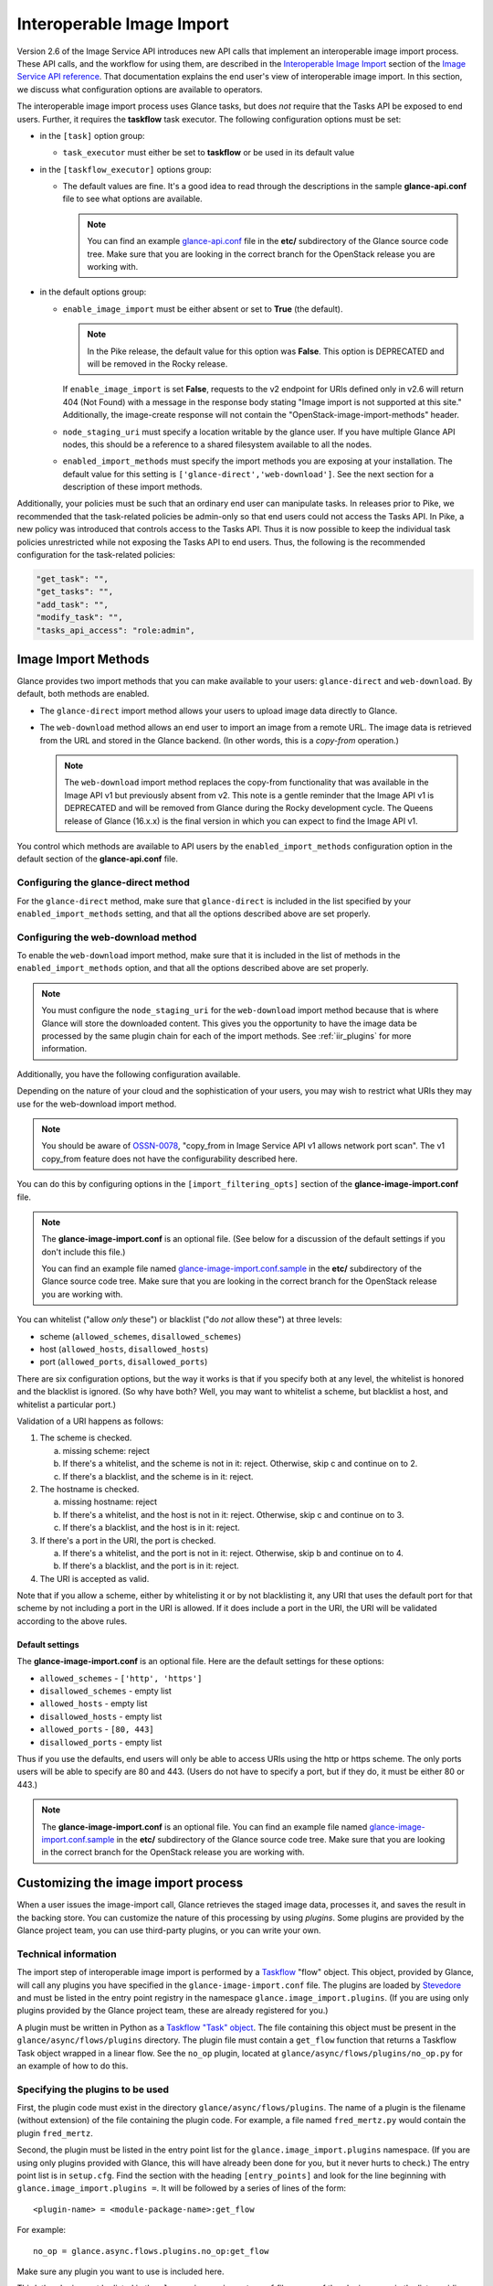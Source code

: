 ..
      Licensed under the Apache License, Version 2.0 (the "License"); you may
      not use this file except in compliance with the License. You may obtain
      a copy of the License at

          http://www.apache.org/licenses/LICENSE-2.0

      Unless required by applicable law or agreed to in writing, software
      distributed under the License is distributed on an "AS IS" BASIS, WITHOUT
      WARRANTIES OR CONDITIONS OF ANY KIND, either express or implied. See the
      License for the specific language governing permissions and limitations
      under the License.

.. _iir:

Interoperable Image Import
==========================

Version 2.6 of the Image Service API introduces new API calls that implement an
interoperable image import process.  These API calls, and the workflow for
using them, are described in the `Interoperable Image Import`_ section of the
`Image Service API reference`_.  That documentation explains the end user's
view of interoperable image import.  In this section, we discuss what
configuration options are available to operators.

The interoperable image import process uses Glance tasks, but does *not*
require that the Tasks API be exposed to end users.  Further, it requires
the **taskflow** task executor.  The following configuration options must
be set:

* in the ``[task]`` option group:

  * ``task_executor`` must either be set to **taskflow** or be used in
    its default value

* in the ``[taskflow_executor]`` options group:

  * The default values are fine.  It's a good idea to read through the
    descriptions in the sample **glance-api.conf** file to see what
    options are available.

    .. note::
       You can find an example glance-api.conf_ file in the **etc/**
       subdirectory of the Glance source code tree.  Make sure that you are
       looking in the correct branch for the OpenStack release you are working
       with.

* in the default options group:

  * ``enable_image_import`` must be either absent or set to **True** (the
    default).

    .. note ::
       In the Pike release, the default value for this option was **False**.
       This option is DEPRECATED and will be removed in the Rocky release.

    If ``enable_image_import`` is set **False**, requests to the v2 endpoint
    for URIs defined only in v2.6 will return 404 (Not Found) with a message in
    the response body stating "Image import is not supported at this site."
    Additionally, the image-create response will not contain the
    "OpenStack-image-import-methods" header.

  * ``node_staging_uri`` must specify a location writable by the glance
    user.  If you have multiple Glance API nodes, this should be a
    reference to a shared filesystem available to all the nodes.

  * ``enabled_import_methods`` must specify the import methods you are exposing
    at your installation.  The default value for this setting is
    ``['glance-direct','web-download']``.  See the next section for a
    description of these import methods.

Additionally, your policies must be such that an ordinary end user
can manipulate tasks.  In releases prior to Pike, we recommended that
the task-related policies be admin-only so that end users could not
access the Tasks API.  In Pike, a new policy was introduced that controls
access to the Tasks API.  Thus it is now possible to keep the individual
task policies unrestricted while not exposing the Tasks API to end
users.  Thus, the following is the recommended configuration for the
task-related policies:

.. code-block:: ini

   "get_task": "",
   "get_tasks": "",
   "add_task": "",
   "modify_task": "",
   "tasks_api_access": "role:admin",

Image Import Methods
--------------------

Glance provides two import methods that you can make available to your
users: ``glance-direct`` and ``web-download``.  By default, both methods
are enabled.

* The ``glance-direct`` import method allows your users to upload image data
  directly to Glance.

* The ``web-download`` method allows an end user to import an image from a
  remote URL.  The image data is retrieved from the URL and stored in the
  Glance backend.  (In other words, this is a *copy-from* operation.)

  .. note::
     The ``web-download`` import method replaces the copy-from functionality
     that was available in the Image API v1 but previously absent from v2.
     This note is a gentle reminder that the Image API v1 is DEPRECATED and
     will be removed from Glance during the Rocky development cycle.  The
     Queens release of Glance (16.x.x) is the final version in which you can
     expect to find the Image API v1.

You control which methods are available to API users by the
``enabled_import_methods`` configuration option in the default section of the
**glance-api.conf** file.

Configuring the glance-direct method
~~~~~~~~~~~~~~~~~~~~~~~~~~~~~~~~~~~~

For the ``glance-direct`` method, make sure that ``glance-direct`` is included
in the list specified by your ``enabled_import_methods`` setting, and that all
the options described above are set properly.

Configuring the web-download method
~~~~~~~~~~~~~~~~~~~~~~~~~~~~~~~~~~~

To enable the ``web-download`` import method, make sure that it is included in
the list of methods in the ``enabled_import_methods`` option, and that all the
options described above are set properly.

.. note::
   You must configure the ``node_staging_uri`` for the ``web-download`` import
   method because that is where Glance will store the downloaded content.
   This gives you the opportunity to have the image data be processed by the
   same plugin chain for each of the import methods.  See :ref:`iir_plugins`
   for more information.

Additionally, you have the following configuration available.

Depending on the nature of your cloud and the sophistication of your users,
you may wish to restrict what URIs they may use for the web-download import
method.

.. note::
   You should be aware of OSSN-0078_, "copy_from in Image Service API v1 allows
   network port scan".  The v1 copy_from feature does not have the
   configurability described here.

You can do this by configuring options in the
``[import_filtering_opts]`` section of the **glance-image-import.conf** file.

.. note::
   The **glance-image-import.conf** is an optional file.  (See below for a
   discussion of the default settings if you don't include this file.)

   You can find an example file named glance-image-import.conf.sample_ in
   the **etc/** subdirectory of the Glance source code tree.  Make sure that
   you are looking in the correct branch for the OpenStack release you are
   working with.

You can whitelist ("allow *only* these") or blacklist ("do *not* allow these")
at three levels:

* scheme (``allowed_schemes``, ``disallowed_schemes``)
* host (``allowed_hosts``, ``disallowed_hosts``)
* port (``allowed_ports``, ``disallowed_ports``)

There are six configuration options, but the way it works is that if you
specify both at any level, the whitelist is honored and the blacklist is
ignored.  (So why have both? Well, you may want to whitelist a scheme, but
blacklist a host, and whitelist a particular port.)

Validation of a URI happens as follows:

1. The scheme is checked.

   a. missing scheme: reject
   b. If there's a whitelist, and the scheme is not in it: reject.  Otherwise,
      skip c and continue on to 2.
   c. If there's a blacklist, and the scheme is in it: reject.

2. The hostname is checked.

   a. missing hostname: reject
   b. If there's a whitelist, and the host is not in it: reject.  Otherwise,
      skip c and continue on to 3.
   c. If there's a blacklist, and the host is in it: reject.

3. If there's a port in the URI, the port is checked.

   a. If there's a whitelist, and the port is not in it: reject.  Otherwise,
      skip b and continue on to 4.
   b. If there's a blacklist, and the port is in it: reject.

4. The URI is accepted as valid.

Note that if you allow a scheme, either by whitelisting it or by not
blacklisting it, any URI that uses the default port for that scheme by not
including a port in the URI is allowed.  If it does include a port in the URI,
the URI will be validated according to the above rules.

Default settings
++++++++++++++++

The **glance-image-import.conf** is an optional file.  Here are the default
settings for these options:

* ``allowed_schemes`` - ``['http', 'https']``
* ``disallowed_schemes`` - empty list
* ``allowed_hosts`` - empty list
* ``disallowed_hosts`` - empty list
* ``allowed_ports`` - ``[80, 443]``
* ``disallowed_ports`` - empty list

Thus if you use the defaults, end users will only be able to access URIs
using the http or https scheme.  The only ports users will be able to specify
are 80 and 443.  (Users do not have to specify a port, but if they do, it must
be either 80 or 443.)

.. note::
   The **glance-image-import.conf** is an optional file.  You can find an
   example file named glance-image-import.conf.sample_ in the **etc/**
   subdirectory of the Glance source code tree.  Make sure that you are looking
   in the correct branch for the OpenStack release you are working with.

.. _iir_plugins:

Customizing the image import process
------------------------------------

When a user issues the image-import call, Glance retrieves the staged image
data, processes it, and saves the result in the backing store.  You can
customize the nature of this processing by using *plugins*.  Some plugins
are provided by the Glance project team, you can use third-party plugins,
or you can write your own.

Technical information
~~~~~~~~~~~~~~~~~~~~~

The import step of interoperable image import is performed by a `Taskflow`_
"flow" object.  This object, provided by Glance, will call any plugins you have
specified in the ``glance-image-import.conf`` file.  The plugins are loaded by
`Stevedore`_ and must be listed in the entry point registry in the namespace
``glance.image_import.plugins``.  (If you are using only plugins provided by
the Glance project team, these are already registered for you.)

A plugin must be written in Python as a `Taskflow "Task" object`_.  The file
containing this object must be present in the ``glance/async/flows/plugins``
directory.  The plugin file must contain a ``get_flow`` function that returns a
Taskflow Task object wrapped in a linear flow.  See the ``no_op`` plugin,
located at ``glance/async/flows/plugins/no_op.py`` for an example of how to do
this.

Specifying the plugins to be used
~~~~~~~~~~~~~~~~~~~~~~~~~~~~~~~~~

First, the plugin code must exist in the directory
``glance/async/flows/plugins``.  The name of a plugin is the filename (without
extension) of the file containing the plugin code.  For example, a file named
``fred_mertz.py`` would contain the plugin ``fred_mertz``.

Second, the plugin must be listed in the entry point list for the
``glance.image_import.plugins`` namespace.  (If you are using only plugins
provided with Glance, this will have already been done for you, but it never
hurts to check.)  The entry point list is in ``setup.cfg``.  Find the section
with the heading ``[entry_points]`` and look for the line beginning with
``glance.image_import.plugins =``.  It will be followed by a series of lines
of the form::

  <plugin-name> = <module-package-name>:get_flow

For example::

  no_op = glance.async.flows.plugins.no_op:get_flow

Make sure any plugin you want to use is included here.

Third, the plugin must be listed in the ``glance-image-import.conf`` file as
one of the plugin names in the list providing the value for the
``image_import_plugins`` option.  Plugins are executed in the order they are
specified in this list.

The Image Property Injection Plugin
-----------------------------------
.. list-table::

   * - release introduced
     - Queens (Glance 16.0.0)
   * - configuration file
     - ``glance-image-import.conf``
   * - configuration file section
     - ``[inject_metadata_properties]``

This plugin implements the Glance spec `Inject metadata properties
automatically to non-admin images`_.  One use case for this plugin is a
situation where an operator wants to put specific metadata on images imported
by end users so that virtual machines booted from these images will be located
on specific compute nodes.  Since it's unlikely that an end user (the image
owner) will know the appropriate properties or values, an operator may use
this plugin to inject the properties automatically upon image import.

.. note::

   This plugin may only be used as part of the interoperable image import
   workflow (``POST v2/images/{image_id}/import``).  *It has no effect on the
   image data upload call* (``PUT v2/images/{image_id}/file``).

   You can guarantee that your end users must use interoperable image import by
   restricting the ``upload_image`` policy appropriately in the Glance
   ``policy.json`` file.  By default, this policy is unrestricted (that is,
   any authorized user may make the image upload call).

   For example, to allow only admin or service users to make the image upload
   call, the policy could be restricted as follows:

   .. code-block:: text

      "upload_image": "role:admin or (service_user_id:<uuid of nova user>) or
         (service_roles:<service user role>)"

   where "service_role" is the role which is created for the service user
   and assigned to trusted services.

To use the Image Property Injection Plugin, the following configuration is
required.

1. You will need to configure 'glance-image-import.conf' file as shown
   below:

   .. code-block:: ini

       [image_import_opts]
       image_import_plugins = [inject_image_metadata]

       [inject_metadata_properties]
       ignore_user_roles = admin,...
       inject = "property1":"value1","property2":"value2",...

   The first section, ``image_import_opts``, is used to enable the plugin by
   specifying the plugin name as one of the elements of the list that is the
   value of the `image_import_plugins` parameter.  The plugin name is simply
   the module name under glance/async/flows/plugins/

   The second section, ``inject_metadata_properties``, is where you set the
   parameters for the injection plugin.  (Note that the values you specify here
   only have an effect if the plugin has been enabled in the
   ``image_import_plugins`` list as described above.)

   * ``ignore_user_roles`` is a comma-separated list of Keystone roles that the
     plugin will ignore.  In other words, if the user making the image import
     call has any of these roles, the plugin will not inject any properties
     into the image.

   * ``inject`` is a comma-separated list of properties and values that will be
     injected into the image record for the imported image.  Each property and
     value should be quoted and separated by a colon (':') as shown in the
     example above.

2. If your use case is such that you don't want to allow end-users to create,
   modify, or delete metadata properties that you are injecting during the
   interoperable image import process, you will need to protect these
   properties using the Glance property protection feature (available since
   the Havana release).

   For example, suppose there is a property named 'property1' that you want
   injected during import, but you only want an administrator or service user
   to be able to create this property, and you want only an administrator to be
   able to modify or delete it.  You could accomplish this by adding the
   following to the property protection configuration file:

   .. code-block:: ini

       [property1]
       create = admin,service_role
       read = admin,service_role,member,_member_
       update = admin
       delete = admin

   See the :ref:`property-protections` section of this Guide for more
   information.

.. _glance-api.conf: http://git.openstack.org/cgit/openstack/glance/tree/etc/glance-api.conf
.. _glance-image-import.conf.sample: http://git.openstack.org/cgit/openstack/glance/tree/etc/glance-image-import.conf.sample
.. _`Image Import Refactor`: https://specs.openstack.org/openstack/glance-specs/specs/mitaka/approved/image-import/image-import-refactor.html
.. _`Image Service API reference`: https://developer.openstack.org/api-ref/image/
.. _`Inject metadata properties automatically to non-admin images`: https://specs.openstack.org/openstack/glance-specs/specs/queens/approved/glance/inject-automatic-metadata.html
.. _`Interoperable Image Import`: https://developer.openstack.org/api-ref/image/v2/index.html#interoperable-image-import
.. _OSSN-0078: https://wiki.openstack.org/wiki/OSSN/OSSN-0078
.. _`Stevedore`: https://docs.openstack.org/stevedore
.. _`Taskflow`: https://docs.openstack.org/taskflow
.. _`Taskflow "Task" object`: https://docs.openstack.org/taskflow/latest/user/atoms.html#task

